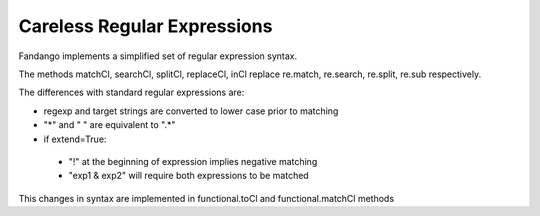 Careless Regular Expressions
============================

Fandango implements a simplified set of regular expression syntax.

The methods matchCl, searchCl, splitCl, replaceCl, inCl replace re.match, re.search, re.split, re.sub respectively.

The differences with standard regular expressions are:

- regexp and target strings are converted to lower case prior to matching
- "*" and " " are equivalent to ".*"
- if extend=True: 
 - "!" at the beginning of expression implies negative matching
 - "exp1 & exp2" will require both expressions to be matched
 
This changes in syntax are implemented in functional.toCl and functional.matchCl methods
